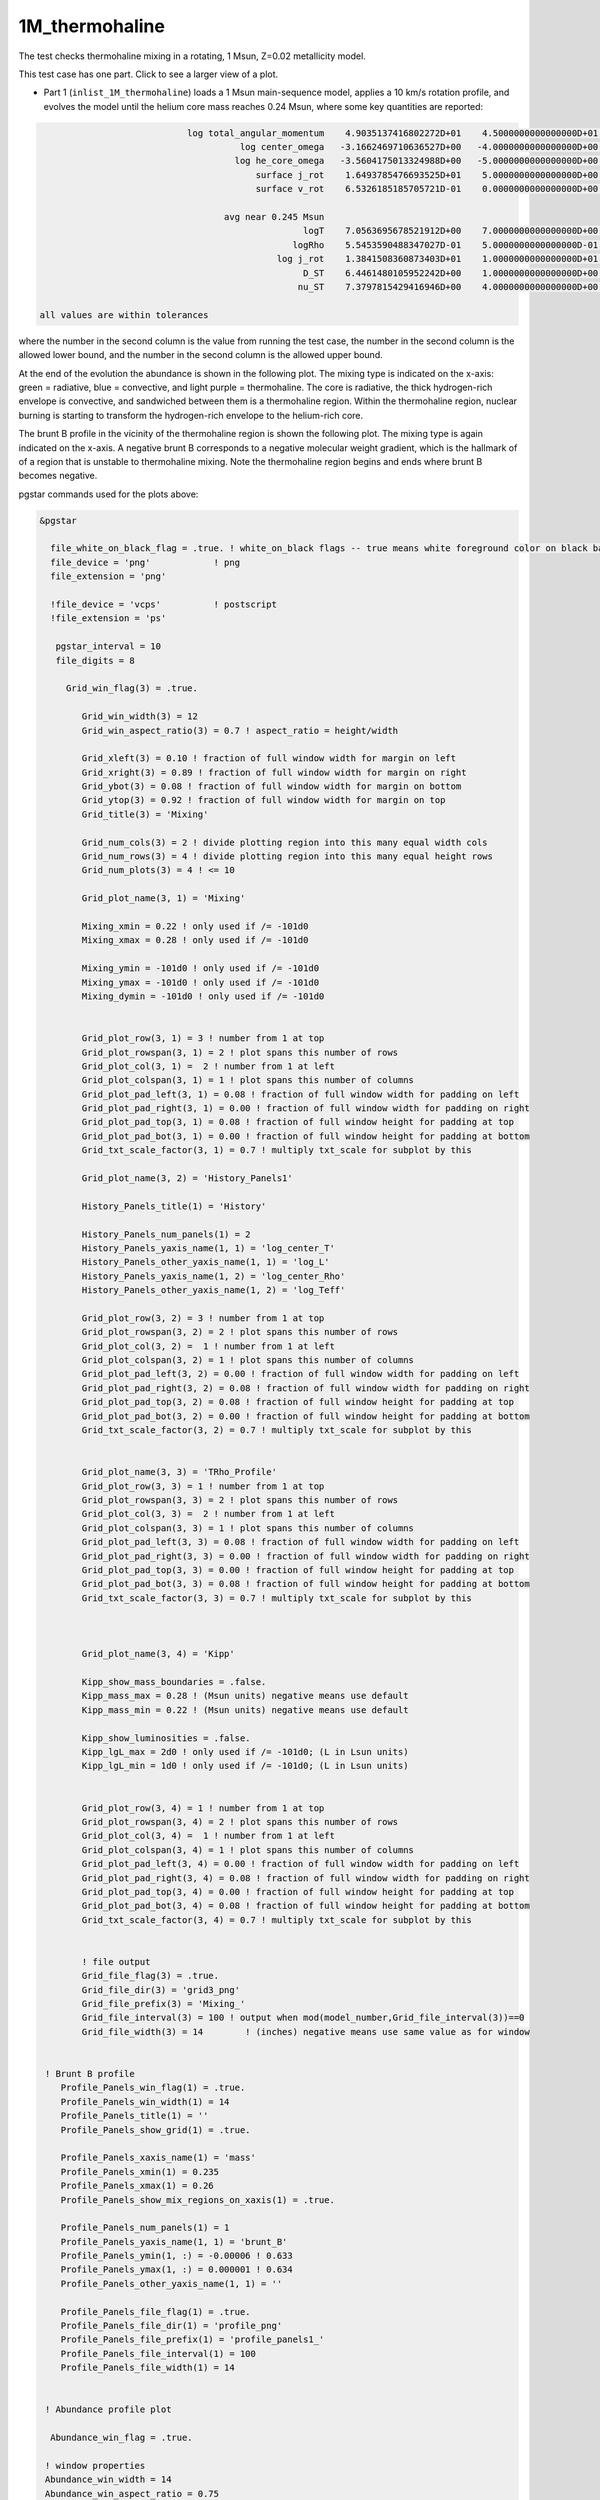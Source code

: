 .. _1M_thermohaline:

***************
1M_thermohaline
***************

The test checks thermohaline mixing in a rotating, 1 Msun, Z=0.02 metallicity model.


This test case has one part. Click to see a larger view of a plot.

* Part 1 (``inlist_1M_thermohaline``) loads a 1 Msun main-sequence model, applies a 10 km/s rotation profile, and evolves the model until the helium core mass reaches 0.24 Msun, where some key quantities are reported:

.. code-block:: console


                             log total_angular_momentum    4.9035137416802272D+01    4.5000000000000000D+01    5.5000000000000000D+01
                                       log center_omega   -3.1662469710636527D+00   -4.0000000000000000D+00   -2.0000000000000000D+00
                                      log he_core_omega   -3.5604175013324988D+00   -5.0000000000000000D+00   -2.0000000000000000D+00
                                          surface j_rot    1.6493785476693525D+01    5.0000000000000000D+00    2.5000000000000000D+01
                                          surface v_rot    6.5326185185705721D-01    0.0000000000000000D+00    1.0000000000000000D+00

                                    avg near 0.245 Msun
                                                   logT    7.0563695678521912D+00    7.0000000000000000D+00    7.5000000000000000D+00
                                                 logRho    5.5453590488347027D-01    5.0000000000000000D-01    2.0000000000000000D+00
                                              log j_rot    1.3841508360873403D+01    1.0000000000000000D+01    2.0000000000000000D+01
                                                   D_ST    6.4461480105952242D+00    1.0000000000000000D+00    8.0000000000000000D+00
                                                  nu_ST    7.3797815429416946D+00    4.0000000000000000D+00    9.0000000000000000D+00

 all values are within tolerances

where the number in the second column is the value from running the test case,
the number in the second column is the allowed lower bound, and
the number in the second column is the allowed upper bound.

At the end of the evolution the abundance is shown in the following plot.  The mixing
type is indicated on the x-axis: green = radiative, blue = convective,
and light purple = thermohaline.  The core is radiative, the thick
hydrogen-rich envelope is convective, and sandwiched between them is a
thermohaline region. Within the thermohaline region, nuclear burning
is starting to transform the hydrogen-rich envelope to the helium-rich core.

.. image:: ../../../star/test_suite/1M_thermohaline/docs/abund_00004245.svg
   :scale: 100%

The brunt B profile in the vicinity of the thermohaline region is
shown the following plot.  The mixing type is again indicated on the
x-axis.  A negative brunt B corresponds to a negative molecular weight
gradient, which is the hallmark of of a region that is unstable to
thermohaline mixing. Note the thermohaline region begins and ends
where brunt B becomes negative.

.. image:: ../../../star/test_suite/1M_thermohaline/docs/profile_panels1_00004245.svg
   :scale: 100%


pgstar commands used for the plots above:

.. code-block:: console

 &pgstar

   file_white_on_black_flag = .true. ! white_on_black flags -- true means white foreground color on black background
   file_device = 'png'            ! png
   file_extension = 'png'

   !file_device = 'vcps'          ! postscript
   !file_extension = 'ps'

    pgstar_interval = 10
    file_digits = 8

      Grid_win_flag(3) = .true.
         
         Grid_win_width(3) = 12
         Grid_win_aspect_ratio(3) = 0.7 ! aspect_ratio = height/width
         
         Grid_xleft(3) = 0.10 ! fraction of full window width for margin on left
         Grid_xright(3) = 0.89 ! fraction of full window width for margin on right
         Grid_ybot(3) = 0.08 ! fraction of full window width for margin on bottom
         Grid_ytop(3) = 0.92 ! fraction of full window width for margin on top
         Grid_title(3) = 'Mixing'

         Grid_num_cols(3) = 2 ! divide plotting region into this many equal width cols
         Grid_num_rows(3) = 4 ! divide plotting region into this many equal height rows
         Grid_num_plots(3) = 4 ! <= 10
         
         Grid_plot_name(3, 1) = 'Mixing'

         Mixing_xmin = 0.22 ! only used if /= -101d0
         Mixing_xmax = 0.28 ! only used if /= -101d0
         
         Mixing_ymin = -101d0 ! only used if /= -101d0
         Mixing_ymax = -101d0 ! only used if /= -101d0        
         Mixing_dymin = -101d0 ! only used if /= -101d0
         
         
         Grid_plot_row(3, 1) = 3 ! number from 1 at top
         Grid_plot_rowspan(3, 1) = 2 ! plot spans this number of rows
         Grid_plot_col(3, 1) =  2 ! number from 1 at left
         Grid_plot_colspan(3, 1) = 1 ! plot spans this number of columns
         Grid_plot_pad_left(3, 1) = 0.08 ! fraction of full window width for padding on left
         Grid_plot_pad_right(3, 1) = 0.00 ! fraction of full window width for padding on right
         Grid_plot_pad_top(3, 1) = 0.08 ! fraction of full window height for padding at top
         Grid_plot_pad_bot(3, 1) = 0.00 ! fraction of full window height for padding at bottom
         Grid_txt_scale_factor(3, 1) = 0.7 ! multiply txt_scale for subplot by this
         
         Grid_plot_name(3, 2) = 'History_Panels1'
         
         History_Panels_title(1) = 'History'

         History_Panels_num_panels(1) = 2
         History_Panels_yaxis_name(1, 1) = 'log_center_T'
         History_Panels_other_yaxis_name(1, 1) = 'log_L'
         History_Panels_yaxis_name(1, 2) = 'log_center_Rho'
         History_Panels_other_yaxis_name(1, 2) = 'log_Teff'
         
         Grid_plot_row(3, 2) = 3 ! number from 1 at top
         Grid_plot_rowspan(3, 2) = 2 ! plot spans this number of rows
         Grid_plot_col(3, 2) =  1 ! number from 1 at left
         Grid_plot_colspan(3, 2) = 1 ! plot spans this number of columns
         Grid_plot_pad_left(3, 2) = 0.00 ! fraction of full window width for padding on left
         Grid_plot_pad_right(3, 2) = 0.08 ! fraction of full window width for padding on right
         Grid_plot_pad_top(3, 2) = 0.08 ! fraction of full window height for padding at top
         Grid_plot_pad_bot(3, 2) = 0.00 ! fraction of full window height for padding at bottom
         Grid_txt_scale_factor(3, 2) = 0.7 ! multiply txt_scale for subplot by this

         
         Grid_plot_name(3, 3) = 'TRho_Profile'
         Grid_plot_row(3, 3) = 1 ! number from 1 at top
         Grid_plot_rowspan(3, 3) = 2 ! plot spans this number of rows
         Grid_plot_col(3, 3) =  2 ! number from 1 at left
         Grid_plot_colspan(3, 3) = 1 ! plot spans this number of columns
         Grid_plot_pad_left(3, 3) = 0.08 ! fraction of full window width for padding on left
         Grid_plot_pad_right(3, 3) = 0.00 ! fraction of full window width for padding on right
         Grid_plot_pad_top(3, 3) = 0.00 ! fraction of full window height for padding at top
         Grid_plot_pad_bot(3, 3) = 0.08 ! fraction of full window height for padding at bottom
         Grid_txt_scale_factor(3, 3) = 0.7 ! multiply txt_scale for subplot by this

         
         
         Grid_plot_name(3, 4) = 'Kipp'
         
         Kipp_show_mass_boundaries = .false.
         Kipp_mass_max = 0.28 ! (Msun units) negative means use default
         Kipp_mass_min = 0.22 ! (Msun units) negative means use default

         Kipp_show_luminosities = .false.
         Kipp_lgL_max = 2d0 ! only used if /= -101d0; (L in Lsun units)
         Kipp_lgL_min = 1d0 ! only used if /= -101d0; (L in Lsun units)
         
         
         Grid_plot_row(3, 4) = 1 ! number from 1 at top
         Grid_plot_rowspan(3, 4) = 2 ! plot spans this number of rows
         Grid_plot_col(3, 4) =  1 ! number from 1 at left
         Grid_plot_colspan(3, 4) = 1 ! plot spans this number of columns
         Grid_plot_pad_left(3, 4) = 0.00 ! fraction of full window width for padding on left
         Grid_plot_pad_right(3, 4) = 0.08 ! fraction of full window width for padding on right
         Grid_plot_pad_top(3, 4) = 0.00 ! fraction of full window height for padding at top
         Grid_plot_pad_bot(3, 4) = 0.08 ! fraction of full window height for padding at bottom
         Grid_txt_scale_factor(3, 4) = 0.7 ! multiply txt_scale for subplot by this


         ! file output
         Grid_file_flag(3) = .true.
         Grid_file_dir(3) = 'grid3_png'
         Grid_file_prefix(3) = 'Mixing_'
         Grid_file_interval(3) = 100 ! output when mod(model_number,Grid_file_interval(3))==0
         Grid_file_width(3) = 14        ! (inches) negative means use same value as for window


  ! Brunt B profile
     Profile_Panels_win_flag(1) = .true.
     Profile_Panels_win_width(1) = 14
     Profile_Panels_title(1) = ''
     Profile_Panels_show_grid(1) = .true.

     Profile_Panels_xaxis_name(1) = 'mass'
     Profile_Panels_xmin(1) = 0.235
     Profile_Panels_xmax(1) = 0.26
     Profile_Panels_show_mix_regions_on_xaxis(1) = .true.

     Profile_Panels_num_panels(1) = 1
     Profile_Panels_yaxis_name(1, 1) = 'brunt_B'
     Profile_Panels_ymin(1, :) = -0.00006 ! 0.633
     Profile_Panels_ymax(1, :) = 0.000001 ! 0.634
     Profile_Panels_other_yaxis_name(1, 1) = ''

     Profile_Panels_file_flag(1) = .true.
     Profile_Panels_file_dir(1) = 'profile_png'
     Profile_Panels_file_prefix(1) = 'profile_panels1_'
     Profile_Panels_file_interval(1) = 100
     Profile_Panels_file_width(1) = 14


  ! Abundance profile plot

   Abundance_win_flag = .true.

  ! window properties
  Abundance_win_width = 14
  Abundance_win_aspect_ratio = 0.75
  Abundance_title = ''

  Abundance_num_isos_to_show = 8

  Abundance_which_isos_to_show(1)  = 'h1'
  Abundance_which_isos_to_show(2)  = 'he3'
  Abundance_which_isos_to_show(3)  = 'he4'
  Abundance_which_isos_to_show(4)  = 'c12'
  Abundance_which_isos_to_show(5)  = 'n14'
  Abundance_which_isos_to_show(6)  = 'o16'
  Abundance_which_isos_to_show(7)  = 'ne20'
  Abundance_which_isos_to_show(8)  = 'mg24'

  ! number and size of isotope labels along curves
  num_abundance_line_labels = 4
  Abundance_line_txt_scale_factor = 0.8

  ! number and size of isotopes on legend
  Abundance_legend_max_cnt = 0

  ! xaxis name and orientation
  Abundance_xaxis_name = 'mass'
  Abundance_xaxis_reversed = .false.

  ! xaxis limits
  Abundance_xmin = 0.0
  Abundance_xmax = 0.3

  ! yaxis limits
  Abundance_log_mass_frac_min = -4.0
  Abundance_log_mass_frac_max =  0.3

  ! file output
  Abundance_file_flag = .true.
  Abundance_file_dir = 'abund_png'
  Abundance_file_prefix = 'abund_'
  Abundance_file_interval = 100     ! output when mod(model_number,file_interval)==0
  Abundance_file_width = 14        ! (inches) negative means use same value as for window
  Abundance_file_aspect_ratio = -1 ! negative means use same value as for window


 / ! end of pgstar namelist




Last-Updated: 28May2021 (MESA e37f76f) by fxt

